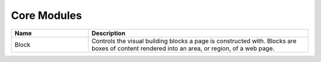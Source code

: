 .. _core:

Core Modules
============

.. list-table::
   :header-rows: 1
   :widths: 7 20

   * - Name
     - Description
   * - Block
     - Controls the visual building blocks a page is constructed with. Blocks are boxes of content rendered into an area, or region, of a web page.
